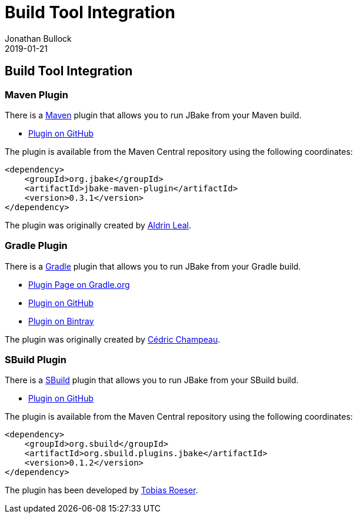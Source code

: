 = Build Tool Integration
Jonathan Bullock
2019-01-21
:jbake-type: page
:jbake-tags: documentation
:jbake-status: published
:idprefix:

== Build Tool Integration

=== Maven Plugin

There is a http://maven.apache.org[Maven] plugin that allows you to run JBake from your Maven build.

* https://github.com/jbake-org/jbake-maven-plugin[Plugin on GitHub]

The plugin is available from the Maven Central repository using the following coordinates:

[source,xml]
----
<dependency>
    <groupId>org.jbake</groupId>
    <artifactId>jbake-maven-plugin</artifactId>
    <version>0.3.1</version>
</dependency>
----

The plugin was originally created by https://github.com/aldrinleal[Aldrin Leal].

=== Gradle Plugin

There is a http://gradle.org/[Gradle] plugin that allows you to run JBake from your Gradle build.

* https://plugins.gradle.org/plugin/org.jbake.site[Plugin Page on Gradle.org]
* https://github.com/jbake-org/jbake-gradle-plugin[Plugin on GitHub]
* https://bintray.com/jbake/maven/jbake-gradle-plugin[Plugin on Bintray]

The plugin was originally created by http://melix.github.io/blog/[Cédric Champeau].

=== SBuild Plugin

There is a http://sbuild.org/[SBuild] plugin that allows you to run JBake from your SBuild build.

* https://github.com/SBuild-org/sbuild-jbake[Plugin on GitHub]

The plugin is available from the Maven Central repository using the following coordinates:

[source,xml]
----
<dependency>
    <groupId>org.sbuild</groupId>
    <artifactId>org.sbuild.plugins.jbake</artifactId>
    <version>0.1.2</version>
</dependency>
----

The plugin has been developed by https://github.com/lefou[Tobias Roeser].
